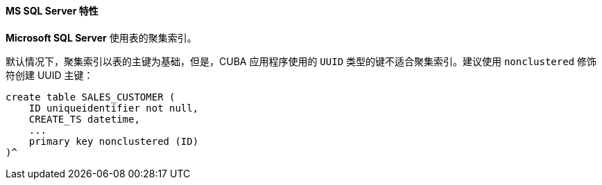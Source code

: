 :sourcesdir: ../../../../source

[[db_mssql_features]]
==== MS SQL Server 特性

*Microsoft SQL Server* 使用表的聚集索引。

默认情况下，聚集索引以表的主键为基础，但是，CUBA 应用程序使用的 `UUID` 类型的键不适合聚集索引。建议使用 `nonclustered` 修饰符创建 UUID 主键：

[source, sql]
----
create table SALES_CUSTOMER (
    ID uniqueidentifier not null,
    CREATE_TS datetime,
    ...
    primary key nonclustered (ID)
)^
----

